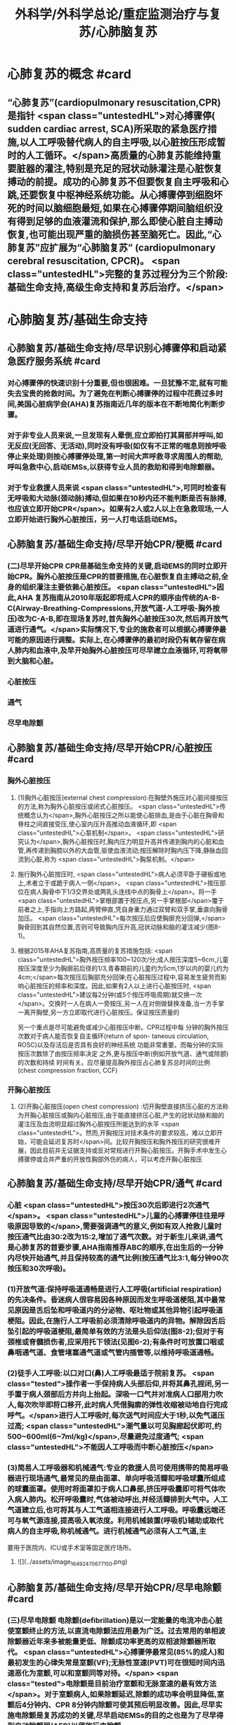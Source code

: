 #+title: 外科学/外科学总论/重症监测治疗与复苏/心肺脑复苏
#+deck: 外科学::外科学总论::重症监测治疗与复苏::教材::心肺脑复苏

* 心肺复苏的概念 #card
:PROPERTIES:
:id: 624d7d52-849e-42ad-beff-39267b372a2a
:END:
** “心肺复苏”(cardiopulmonary resuscitation,CPR)是指针 <span class="untestedHL">对心搏骤停( sudden cardiac arrest, SCA)所采取的紧急医疗措施,以人工呼吸替代病人的自主呼吸,以心脏按压形成暂时的人工循环。</span>高质量的心肺复苏能维持重要脏器的灌注,特别是充足的冠状动脉灌注是心脏恢复搏动的前提。成功的心肺复苏不但要恢复自主呼吸和心跳,还要恢复中枢神经系统功能。从心搏骤停到细胞坏死的时间以脑细胞最短,如果在心搏骤停期间脑组织没有得到足够的血液灌流和保护,那么即使心脏自主搏动恢复,也可能出现严重的脑损伤甚至脑死亡。因此,“心肺复苏”应扩展为“心肺脑复苏” (cardiopulmonary cerebral resuscitation, CPCR)。 <span class="untestedHL">完整的复苏过程分为三个阶段:基础生命支持,高级生命支持和复苏后治疗。</span>
* 心肺脑复苏/基础生命支持
** 心肺脑复苏/基础生命支持/尽早识别心搏骤停和启动紧急医疗服务系统 #card
:PROPERTIES:
:id: 624d7e95-2850-4ded-bb71-641126c96785
:END:
*** 对心搏骤停的快速识别十分重要,但也很困难。一旦犹豫不定,就有可能失去宝贵的抢救时间。为了避免在判断心搏骤停的过程中花费过多时间,美国心脏病学会(AHA)复苏指南近几年的版本在不断地简化判断步骤。
*** 对于非专业人员来说,一旦发现有人晕倒,应立即拍打其肩部并呼叫,如无反应(无回答、无活动),同时没有呼吸(如仅有不正常的喘息则按呼吸停止来处理)则按心搏骤停处理,第一时间大声呼救寻求周围人的帮助,呼叫急救中心,启动EMSs,以获得专业人员的救助和得到电除颤器。
*** 对于专业救援人员来说 <span class="untestedHL">,可同时检查有无呼吸和大动脉(颈动脉)搏动,但如果在10秒内还不能判断是否有脉搏,也应该立即开始CPR</span>。如果有2人或2人以上在急救现场,一人立即开始进行胸外心脏按压，另一人打电话启动EMS。
** 心肺脑复苏/基础生命支持/尽早开始CPR/梗概 #card
:PROPERTIES:
:id: 624d7f3a-6a45-4485-8545-55c0b4b46d52
:END:
*** (二)尽早开始CPR CPR是基础生命支持的关键,启动EMS的同时立即开始CPR。胸外心脏按压是CPR的首要措施,在心脏恢复自主搏动之前,全身的组织灌注主要依赖心脏按压。 <span class="untestedHL">因此,AHA 复苏指南从2010年版起即将成人CPR的顺序由传统的A-B-C(Airway-Breathing-Compressions,开放气道-人工呼吸-胸外按压)改为C-A-B,即在现场复苏时,首先胸外心脏按压30次,然后再开放气道进行通气。</span>实际情况下,专业的施救者可以根据心搏骤停最可能的原因进行调整。实际上,在心搏骤停的最初时段仍有氧存留在病人肺内和血液中,及早开始胸外心脏按压可尽早建立血液循环,可将氧带到大脑和心脏。
*** 心脏按压
*** 通气
*** 尽早电除颤
** 心肺脑复苏/基础生命支持/尽早开始CPR/心脏按压 #card
:PROPERTIES:
:id: 624d7f54-7f9b-4885-afbe-baf0c6e80180
:END:
*** 胸外心脏按压
**** (1)胸外心脏按压(external chest compression):在胸壁外施压对心脏间接按压的方法,称为胸外心脏按压或闭式心脏按压。 <span class="untestedHL">传统概念认为</span>,胸外心脏按压之所以能使心脏排血,是由于心脏在胸骨和脊柱之间直接受压,使心室内压升高推动血液循环,即 <span class="untestedHL">心泵机制</span>。 <span class="untestedHL">研究认为</span>,胸外心脏按压时,胸内压力明显升高并传递到胸内的心脏和血管,再传递到胸腔以外的大血管,驱使血液流动;按压解除时胸内压下降,静脉血回流到心脏,称为 <span class="untestedHL">胸泵机制。</span>
**** 施行胸外心脏按压时, <span class="untestedHL">病人必须平卧于硬板或地上,术者立于或跪于病人一侧</span>。 <span class="untestedHL">按压部位在病人胸骨中下1/3交界处或两乳头连线中点的胸骨上</span>。将一手 <span class="untestedHL">掌根部置于按压点,另一手掌根部</span>覆于前者之上,手指向上方路起,两臂伸直,凭自身重力通过双臂和双手掌,垂直向胸骨加压。 <span class="untestedHL">每次按压后应使胸廓充分回弹,</span>胸骨回到其自然位置,否则可导致胸内压升高,冠状动脉和脑的灌注减少(图8-1)。
**** 根据2015年AHA复苏指南,高质量的复苏措施包括: <span class="untestedHL">胸外按压频率100~120次/分;成人按压深度5~6cm,儿童按压深度至少为胸廓前后径的1/3,青春期前的儿童约为5cm,1岁以内的婴儿约为4cm;</span>每次按压后胸部充分回弹;在心脏按压过程中,容易发生疲劳而影响心脏按压的频率和深度。因此,如果有2人以上进行心脏按压时, <span class="untestedHL">建议每2分钟(或5个按压呼吸周期)就交换一次</span>。交换时一人在病人一旁按压,另一人在对侧做替换准备,当一方手掌一离开胸壁,另一方立即取代进行心脏按压。保证按压质量的
另一个重点是尽可能避免或减少心脏按压中断。CPR过程中每
分钟的胸外按压次数对于病人能否恢复自主循环(return of spon-
 taneous circulation, ROSC)以及存活后是否具有良好的神经系统
功能非常重要。而每分钟的实际按压次数除了由按压频率决定
之外,更与按压中断(例如开放气道、通气或除颤)的次数和持续
时间有关。应尽量提高胸外按压占心肺复苏总时间的比例
 (chest compression fraction, CCF)
*** 开胸心脏按压
**** (2)开胸心脏按压(open chest compression) :切开胸壁直接挤压心脏的方法称为开胸心脏按压或胸内心脏按压,由于能直接挤压心脏,产生的冠状动脉和脑的灌注压及血流明显超过胸外心脏按压所能达到的水平 <span class="untestedHL">。然而,开胸按压对技术条件的要求较高，难以立即开始，可能会延迟复苏时</span>间。比较开胸按压和胸外按压的研究很难开展，因此目前并无证据支持或反对常规进行开胸心脏按压。开胸手术中发生心搏骤停或合并严重的开放性胸部外伤的病人，可以考虑开胸心脏按压
** 心肺脑复苏/基础生命支持/尽早开始CPR/通气 #card
:PROPERTIES:
:id: 624d818d-0d26-4c02-8022-87d7060ca83c
:collapsed: true
:END:
*** 心脏 <span class="untestedHL">按压30次后即进行2次通气</span>。 <span class="untestedHL">儿童的心搏骤停往往是呼吸原因导致的</span>,需要强调通气的意义,例如有双人抢救儿童时按压通气比由30:2改为15:2,增加了通气次数。对于新生儿来讲,通气是心肺复苏的首要步骤,AHA指南推荐ABC的顺序,在出生后的一分钟内尽快开始通气,并且保持较高的通气比例(按压通气比3:1,每分钟90次按压和30次呼吸)。
*** (1)开放气道:保持呼吸道通畅是进行人工呼吸(artificial respiration)的先决条件。昏迷病人很容易因各种原因而发生呼吸道梗阻,其中最常见原因是舌后坠和呼吸道内的分泌物、呕吐物或其他异物引起呼吸道梗阻。因此,在施行人工呼吸前必须清除呼吸道内的异物。解除因舌后坠引起的呼吸道梗阻,最简单有效的方法是头后仰法(图8-2);但对于有颈椎或脊髓损伤者,应采用托下领法(见图6-2);有条件时可放置口咽或鼻咽通气道、食管堵塞通气道或气管内插管等,以维持呼吸道通畅。
*** (2)徒手人工呼吸:以口对口(鼻)人工呼吸最适于院前复苏。 <span class="tested">操作者一手保持病人头部后仰,并将其鼻孔捏闭,另一手置于病人颈部后方并向上抬起。深吸一口气并对准病人口部用力吹人,每次吹毕即将口移开,此时病人凭借胸廓的弹性收缩被动地自行完成呼气。</span>进行人工呼吸时,每次送气时间应大于1秒,以免气道压过高; <span class="untestedHL">潮气量以可见胸廊起伏即可,约500~600ml(6~7ml/kg)</span>,尽量避免过度通气; <span class="untestedHL">不能因人工呼吸而中断心脏按压</span>
*** (3)简易人工呼吸器和机械通气:专业的救援人员可使用携带的简易呼吸器进行现场通气,最常见的是由面罩、单向呼吸活瓣和呼吸球囊所组成的球囊面罩。使用时将面罩扣于病人口鼻部,挤压呼吸囊即可将气体吹入病人肺内。松开呼吸囊时,气体被动呼出,并经活瓣排到大气中。人工气道建立后,也可将其与人工气道相连接进行人工呼吸。呼吸囊远端还可与氧气源连接,提高吸入氧浓度。利用机械装置(呼吸机)辅助或取代病人的自主呼吸,称机械通气。进行机械通气必须有人工气道,主
要用于医院内、ICU或手术室等固定医疗场所。
**** ![](../assets/image_1649247067715_0.png)
** 心肺脑复苏/基础生命支持/尽早开始CPR/尽早电除颤 #card
:PROPERTIES:
:id: 624d8454-00dd-4466-971f-602fbad89f23
:collapsed: true
:END:
*** (三)尽早电除颤 电除颤(defibrillation)是以一定能量的电流冲击心脏使室颤终止的方法,以直流电除颤法应用最为广泛。过去常用的单相波除颤器近年来多被能量更低、除颤成功率更高的双相波除颤器所取代。 <span class="untestedHL">心搏骤停最常见(85%的成人)和最初发生的心律失常是室颤(VF);无脉性室速(PVT)可在很短时间内迅速恶化为室颤,可以和室颤同等对待。</span> <span class="tested">电除颤是目前治疗室颤和无脉室速的最有效方法</span>。对于室颤病人,如果除颤延迟,除颤的成功率会明显降低,室颤后4分钟内、CPR 8分钟内除颤可使其预后明显改善。因此,尽早实施电除颤是复苏成功的关键,尽早启动EMSs的目的之也是为了尽早得到自动除颤器(AED)以便施行电除颤。
*** 除颤器有显著标识的1、2、3按钮,分别代表按顺序选择能量、充电和放电。现在的 <span class="untestedHL">AHA复苏指南推荐直接使用最大能量除颤,双相波200J(或制造商建议的能量,120~200J),单相波360J。儿童首次除颤的能量一般为2J/kg,再次除颤至少为4J/kg,最大不超过10J/kg</span>。除颤器两个电极的安放位置应保证电流通过尽可能多的心肌组织。胸外除颤时最常见的电极安放位置是“前-侧位”,将一个电极板放在胸骨右缘锁骨下方(心底部),另一个电极板置于左乳头外侧(心尖部)。充电和放电的操作按钮除了仪器面板之外在电极手柄上也有,方便单人操作。电极板应涂抹导电糊或垫以盐水纱布,每个除颤手柄以10kg的力量紧压皮肤不留空隙,直至手柄接触灯提示“绿灯-接触良好”。两电极之间不能有导电糊或导电液体相连,以免局部烧伤和降低除颤效果,电极放置应避开植入式起搏器和埋藏式 心律转复除颤器(implantable cardioverter defibrillator, ICD)。放电前注意提醒他人和自己,避免接触病人意外触电。双手同时按钮放电的设计减少了误放电的风险 <span class="untestedHL">。除颤一次后立即恢复胸外心脏按压,CPR 5个周期(按压30次+通气2次=1个周期)(约2分钟)后再判断心律,减少因除颤导致的按压中断。</span>
*** <span class="untestedHL">开胸手术时可将电极板直接放在心室壁上进行除颤,称为胸内除颤;</span>成人除颤能量从10J开始,般不超过40J;小儿从5J开始,一般不超过20J。有的公共场所如机场可能备有自动体外除颤器 (automated external defibrillator, AED) ,附带自粘式电极贴,粘贴在上述心底部和心尖部,AED自动判断心律并充电放电,便于非专业施救者使用,可增加院外心搏骤停的存活率。
** 心肺脑复苏/高级生命支持 #card
:PROPERTIES:
:id: 624d8530-909e-45c9-8870-37f6e41d77fe
:collapsed: true
:END:
*** 呼吸支持
**** (一)呼吸支持 在ALS阶段应利用专业人员的优势和条件,进行高质量的心脏按压和人工呼吸。 <span class="untestedHL">适时建立人工气道更有利于心脏复苏,最佳选择是气管内插管,</span>不仅可保证CPR的通气与供氧、防止发生误吸、避免中断胸外心脏按压,还可监测PCO2,有利于提高CPR的质量。通过人工气道进行正压通气时,频率为8~10次/分,气道压低于30cmH₂0,避免过度通气。
*** 恢复和维持自主循环
**** (二)恢复和维持自主循环ALS期间应着力恢复和维持自主循环, <span class="untestedHL">为此应强调高质量的CPR和对室颤及无脉室速者进行早期电除颤</span>。对室颤者早期CPR和迅速除颤可显著增加病人的成活率和出院率。对于非室颤者,应该采取高质量的复苏技术和药物治疗以迅速恢复并维持自主循环,避免再次发生心搏骤停,并尽快进入复苏后治疗以改善病人的预后。
**** 高质量的CPR和复苏的时间程序对于恢复自主循环非常重要。CPR开始后即要考虑是否进行电除颤,应用AED可自动识别是否为室颤或无脉室速(VF/PVT)并自动除颤。除颤后立即CPR 2分钟;如果是无脉性电活动或心脏静止(PEA/asystole),则应用肾上腺素,每3~5分钟可重复给予,同时建立人工气道,监测PTCO,;如果仍为VF/PVT,则再次除颤,并继续CPR 2分钟,同时给予肾上腺素(每3~5分钟可重复给予),建立人工气道,监测PCO2。再次除颤后仍为VF/PVT,可继续除颤并继续CPR 2分钟,同时考虑病因治疗。如此反复救治,直到自主循环恢复。病因治疗对于成功复苏十分重要,尤其是对于自主循环难以恢复或难以维持循环稳定者
*** CPR期间的监测
**** 心电图
**** 呼吸末CO₂: 因此，连续监测P_{ET}C02可以判断胸外心脏按压的效果，能维持PETC02> 1OmmHg表示心肺复苏有效。
**** 冠状动脉灌注压
**** 中心静脉压血氧饱和度
*** 药物治疗
**** (四)药物治疗 复苏时用药的目的是为了激发心脏恢复自主搏动并增强心肌收缩力,防治心律失常,调整急性酸碱失衡,补充体液和电解质。 <span class="tested">复苏期间给药途径首选为经静脉(IV)或骨内注射(IO),如经中心静脉或肘静脉给药。</span>建立骨内通路可用骨髓穿刺针在胫骨前、粗隆下1~3cm处垂直刺人胫骨,注射器回吸可见骨髓即穿刺成功。经骨内可以输液、给药,其效果与静脉给药相当。此外,还可以经气管内插管给药,肾上腺素、利多卡因和阿托品可经气管内给药,而碳酸氢钠、氯化钙不能经气管内给药。一般将药物常规用量的2~2.5倍量以生理盐水稀释到10ml,经气管内插管迅速注入,然后立即行人工呼吸,使药物弥散到两侧支气管系。由于心内注射引起的并发症较多,如张力性气胸、心脏压塞、心肌或冠状血管撕裂等,一般不采用。
**** 1.缩血管药物 包括肾上腺素和血管加压素。利用其缩血管特性增加冠状动脉和脑的灌注压,有助于自主循环的恢复。此类药物对可除颤心律(VF/PVT)和不可除颤心律(PEA/asystole)的心搏骤停都适用。
 <span class="tested">(1)肾上腺素(epinephrine):是心肺复苏中的首选药物,</span>其药理特点有:①具有a与B肾上腺能受体激动作用,但CPR时主要利用其a受体激动剂的特性,而其B受体激动效应尚存争议。②可使舒张压升高、周围血管总阻力增加,而冠状动脉和脑血管的阻力不增加,因而可以提高冠状动脉和脑的灌注压及血流量,冠状动脉灌注增加有利于恢复自主心律。③能增强心肌收缩力,可使室颤者由细颤波转为粗颤波,提高电除颤成功率。CPR时推荐静脉推注肾上腺素1mg,每3~5分钟重复给予一次。对于可除颤心律(VF/PVT),经过>1次除颤和2分钟CPR后不能恢复自主循环者,应考虑使用肾上腺素。对于不可除颤心律(PEA/asystole),建议尽早使用肾上腺素。CPR时不推荐使用其他a-肾上腺素能受体激动剂,如去甲肾上腺素和苯肾上腺素。 
#+BEGIN_QUOTE
老贺讲义:心血管活性药物首选多巴胺
#+END_QUOTE 
(2)血管加压素(vasopressin, VP):早期观察认为,血管加压素用于复苏可增加器官灌注、改善脑供 氧。但目前的研究认为,在恢复自主循环(return of spontaneous circulation, ROSC)、存活出院率及神经功能改善方面,VP和肾上腺素之间没有区别。2010年版的AHA复苏指南中推荐可在第1次或第2次推注肾上腺素时用VP 40U替代肾上腺素。但考虑到联合使用VP和肾上腺素或用VP替代肾上腺素与单用肾上腺素相比并无优势,因此,2015年版的AHA复苏指南已将VP从成人ACLS流程中删除。
**** 2.抗心律失常药 用于对除颤、CPR和缩血管药物无反应的VF/PVT病人。
(1)胺碑酮(amiodarone):广谱的I类抗心律失常药,同时具有钠、钟、钙离子通道阻断作用,并有α和β肾上腺能受体阻滞作用,对室上性的和室性心律失常都有效。CPR时胺碘酮作为首选的抗心
律失常药物,能够持续改善对除颤的反应,提高短期存活出院率。推荐首剂300mg静脉推注,必要时重复注射150mg,一天总量不超过2g。胺碘酮可产生扩血管作用,使用胺碘酮前给予缩血管药可预防血压下降。
(2)利多卡因(lidocaine): Ib类抗心律失常药,适用于室性心律失常,对室上性心律失常一般无效。利多卡因于反复发作室颤的病例,可减少室颤复发,但在CPR时没有证据表明利多卡因可以提高ROSC的几率。在胺碘酮无法及时获取的情况下可以尝试静脉推注利多卡因1~1.5mg/kg,5 ~ 10分钟后可再次给予0.5~0.75mg/kg,最大量为3mg/kg。 ROSC后以2~4mg/min的速度连续静脉
输注。
(3)硫酸镁(MgSO,):仅用于伴有长QT间期的尖端扭转性室速(TDP)相关性心搏骤停。
**** 3.不推荐在心搏骤停时常规使用的药物
(1)阿托品:对于因迷走神经亢进引起的突性心动过缓和房室传导障碍有一定的治疗作用。然而,心搏骤停时PEA/asystole的主要原因是严重心肌缺血,最为有效的治疗方法是通过心脏按压及应用肾上腺素来改善冠状动脉血流灌注和心肌供氧。因此,AHA复苏指南已不推荐CPR中常规使用阿托品。阿托品仅适用于治疗自主心律恢复后的心动过缓。
(2)钙剂:可以增强心肌收缩力和心室自律性,使心脏的收缩期延长,但在心搏骤停时几乎没有任何效果,因此不推荐常规使用。钙剂仅在合并低钙血症、高血钾症、高镁血症和钙通道阻滞剂中毒时考虑使用。
(3)碳酸氢钠:纠正心搏骤停期间严重的代谢性酸中毒的根本方法是恢复组织灌注。在复苏期间不主张常规应用碳酸氢钠。因为在心脏按压时心排血量很低,通过人工呼吸虽然可维持动脉血的pH接近正常,但静脉血和组织中的酸性代谢产物及CO,不能排出,导致PCO,升高和pH降低。如果给予碳酸氢钠,可解离出更多的CO2,使pH更低。因为CO2的弥散力很强,可自由地透过细胞膜,导致细胞外碱中毒和细胞内酸中毒,氧离曲线左移,冠状动脉灌注压降低。CO,还可通过血脑屏障引起脑组织的严重酸中毒。只有在事先已存在严重的代谢性酸中毒、高钟血症或三环类抗抑郁药或巴比妥类药物过量的情况下,可考虑给予碳酸氢钠溶液。注意不要试图完全纠正代谢性酸中毒
** 心肺脑复苏/复苏后治疗PCAC #card
:PROPERTIES:
:id: 624d8975-b4cb-469f-a2fb-85f30968e3f4
:END:
*** 包括优化通气和氧合、维持血流动力学稳定、脑复苏等。
** 心肺脑复苏/经常考到的一些数据 #card
:PROPERTIES:
:id: 624d896d-1382-432e-b208-604161f6849d
:END:
*** ![](../assets/image_1649248795201_0.png)
